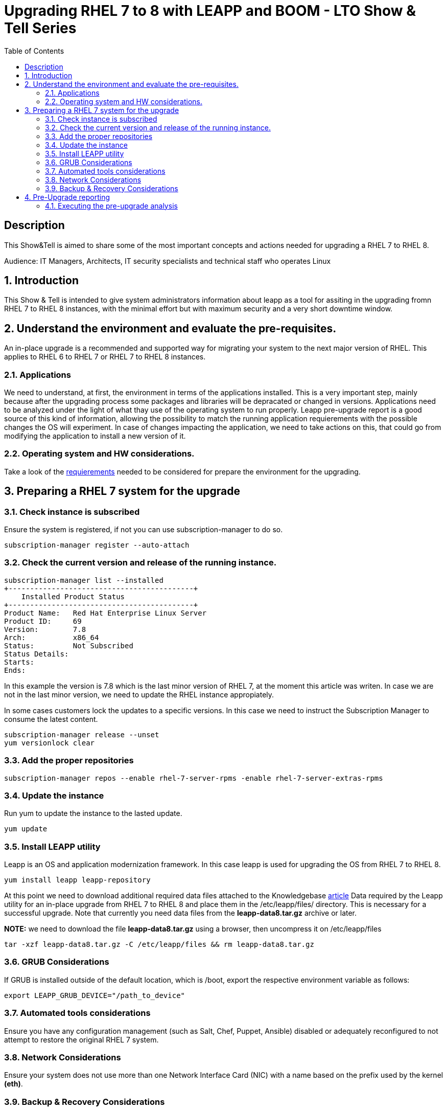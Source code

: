 :scrollbar:
:data-uri:
:toc2:
:imagesdir: images

= Upgrading RHEL 7 to 8 with LEAPP and BOOM - LTO Show & Tell Series

== Description
This Show&Tell is aimed to share some of the most important concepts and actions needed for upgrading a RHEL 7 to RHEL 8.

Audience: IT Managers, Architects, IT security specialists and technical staff who operates Linux

:numbered:

== Introduction

This Show & Tell is intended to give system administrators information about leapp as a tool for assiting in the upgrading fromn RHEL 7 to RHEL 8 instances, with the minimal effort but with maximum security and a very short downtime window.

== Understand the environment and evaluate the pre-requisites.

An in-place upgrade is a recommended and supported way for migrating your system to the next major version of RHEL. This applies to RHEL 6 to RHEL 7 or RHEL 7 to RHEL 8 instances.

=== Applications

We need to understand, at first, the environment in terms of the applications installed. This is a very important step, mainly because after the upgrading process some packages and libraries will be depracated or changed in versions. Applications need to be analyzed under the light of what thay use of the operating system to run properly. Leapp pre-upgrade report is a good source of this kind of information, allowing the possibility to match the running application requierements with the possible changes the OS will experiment. In case of changes impacting the application, we need to take actions on this, that could go from modifying the application to install a new version of it.

=== Operating system and HW considerations.

Take a look of the https://access.redhat.com/documentation/en-us/red_hat_enterprise_linux/8/html-single/upgrading_from_rhel_7_to_rhel_8/index#planning-an-upgrade_upgrading-from-rhel-7-to-rhel-8[requierements] needed to be considered for prepare the environment for the upgrading.

== Preparing a RHEL 7 system for the upgrade

=== Check instance is subscribed

Ensure the system is registered, if not you can use subscription-manager to do so.

[source,bash]
-----------------------------------------
subscription-manager register --auto-attach
-----------------------------------------

=== Check the current version and release of the running instance.

[source,bash]
-----------------------------------------
subscription-manager list --installed
+-------------------------------------------+
    Installed Product Status
+-------------------------------------------+
Product Name:   Red Hat Enterprise Linux Server
Product ID:     69
Version:        7.8
Arch:           x86_64
Status:         Not Subscribed
Status Details:
Starts:
Ends:
-----------------------------------------

In this example the version is 7.8 which is the last minor version of RHEL 7, at the moment this article was writen. In case we are not in the last minor version, we need to update the RHEL instance appropiately.

In some cases customers lock the updates to a specific versions. In this case we need to instruct the Subscription Manager to consume the latest content.

[source,bash]
-----------------------------------------
subscription-manager release --unset
yum versionlock clear
-----------------------------------------

=== Add the proper repositories

[source,bash]
-----------------------------------------
subscription-manager repos --enable rhel-7-server-rpms -enable rhel-7-server-extras-rpms
-----------------------------------------

=== Update the instance

Run yum to update the instance to the lasted update.

[source,bash]
-----------------------------------------
yum update
-----------------------------------------

=== Install LEAPP utility

Leapp is an OS and application modernization framework. In this case leapp is used for upgrading the OS from RHEL 7 to RHEL 8.

[source,bash]
-----------------------------------------
yum install leapp leapp-repository
-----------------------------------------

At this point we need to download additional required data files attached to the Knowledgebase https://access.redhat.com/articles/3664871[article] Data required by the Leapp utility for an in-place upgrade from RHEL 7 to RHEL 8 and place them in the /etc/leapp/files/ directory. This is necessary for a successful upgrade. Note that currently you need data files from the *leapp-data8.tar.gz* archive or later.

*NOTE:* we need to download the file *leapp-data8.tar.gz* using a browser, then uncompress it on  /etc/leapp/files

[source,bash]
-----------------------------------------
tar -xzf leapp-data8.tar.gz -C /etc/leapp/files && rm leapp-data8.tar.gz
-----------------------------------------

=== GRUB Considerations

If GRUB is installed outside of the default location, which is /boot, export the respective environment variable as follows:

[source,bash]
-----------------------------------------
export LEAPP_GRUB_DEVICE="/path_to_device"
-----------------------------------------

=== Automated tools considerations

Ensure you have any configuration management (such as Salt, Chef, Puppet, Ansible) disabled or adequately reconfigured to not attempt to restore the original RHEL 7 system.

=== Network Considerations

Ensure your system does not use more than one Network Interface Card (NIC) with a name based on the prefix used by the kernel *(eth)*.

=== Backup & Recovery Considerations

Ensure you have a full system backup or a virtual machine snapshot. you can use the https://access.redhat.com/solutions/2115051[Relax-and-Recover (ReaR) utility]. Alternatively, you can use https://www.redhat.com/en/blog/upgrading-rhel-7-rhel-8-leapp-and-boom[LVM snapshots using Boom], or RAID splitting.

== Pre-Upgrade reporting

Customers always can execute a pre-upgrade procedure that will analyze the instance and will create a report that can be visualized on text format. Alternatively customers can install webconsole on the server and the plugin for leapp. This will allow the customer to see a color coded  and easier to read report. Also from Webconsole they can execute the remediations leapp can advice in the pre-upgrade analysis.

[source,bash]
-----------------------------------------
yum install cockpit cockpit-leapp
sysmtemctl enable --now cockpit.socket
-----------------------------------------

Then access the service using the server's ip and the port 9090 from any browser.

=== Executing the pre-upgrade analysis

After all components are installed and everything is configured correctly we are ready to generate the first report that exposes the analysis of leapp over the instance.

[source,bash]
-----------------------------------------
leapp preupgrade --debug

==> Processing phase `configuration_phase`
====> * ipu_workflow_config
        IPU workflow config actor
==> Processing phase `FactsCollection`
====> * scan_custom_repofile
        Scan the custom /etc/leapp/files/leapp_upgrade_repositories.repo repo file.
====> * network_manager_read_config
        Provides data about NetworkManager configuration.
====> * tcp_wrappers_config_read
        Parse tcp_wrappers configuration files /etc/hosts.{allow,deny}.
====> * system_facts
        Provides data about many facts from system.

...

==> Processing phase `Reports`
====> * verify_check_results
        Check all dialogs and notify that user needs to make some choices.
====> * verify_check_results
        Check all generated results messages and notify user about them.

============================================================
                     UPGRADE INHIBITED
============================================================

Upgrade has been inhibited due to the following problems:
    1. Inhibitor: Possible problems with remote login using root account
Consult the pre-upgrade report for details and possible remediation.

============================================================
                     UPGRADE INHIBITED
============================================================


Debug output written to /var/log/leapp/leapp-preupgrade.log

============================================================
                           REPORT
============================================================

A report has been generated at /var/log/leapp/leapp-report.json
A report has been generated at /var/log/leapp/leapp-report.txt

============================================================
                       END OF REPORT
============================================================

Answerfile has been generated at /var/log/leapp/answerfile



-----------------------------------------




